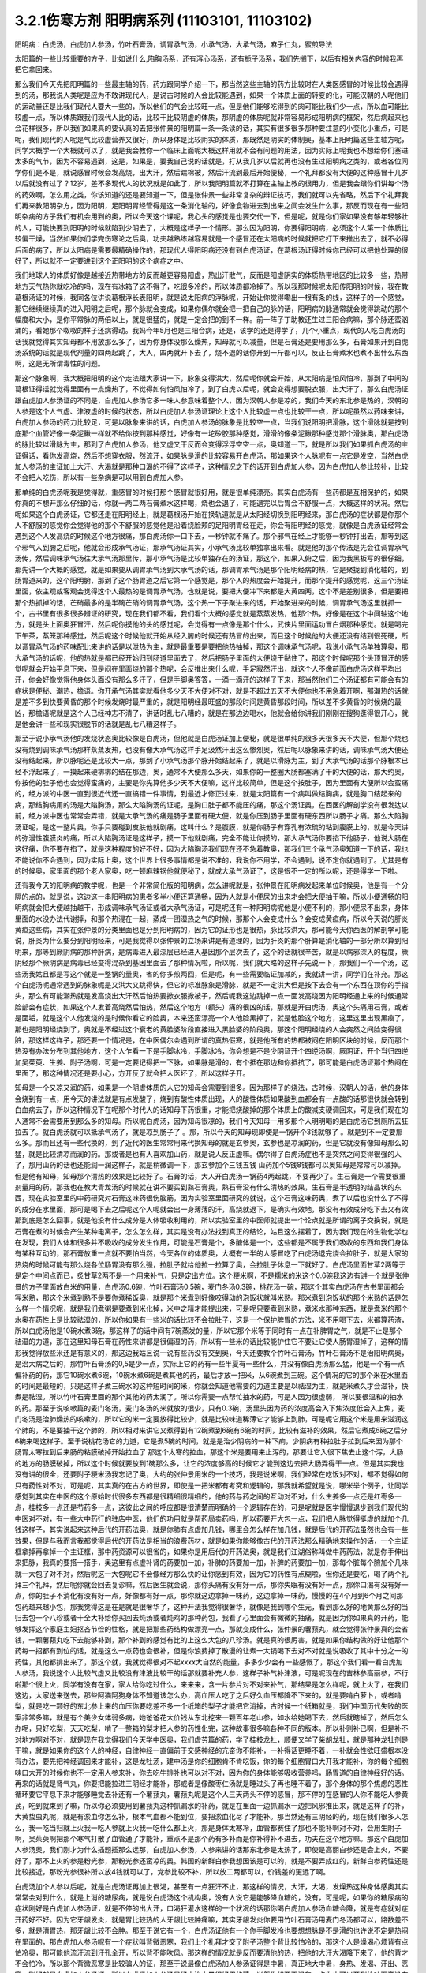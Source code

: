 3.2.1伤寒方剂 阳明病系列  (11103101, 11103102)
=================================================

阳明病：白虎汤，白虎加人参汤，竹叶石膏汤，调胃承气汤，小承气汤，大承气汤，麻子仁丸，蜜煎导法

太阳篇的一些比较重要的方子，比如说什么,陷胸汤系，还有泻心汤系，还有栀子汤系，我们先搁下，以后有相关内容的时候我再把它拿回来。

那么我们今天先把阳明篇的一些最主轴的药，药方跟同学介绍一下，那当然这些主轴的药方比较时在人类医感冒的时候比较会遇得到的汤，那我说人类呢是应为不敢讲现代人，是说古时候的人会比较能遇到，如果一个体质上面的转变的化，可能汉朝的人呢他们的运动量还是比我们现代人要大一些的，所以他们的气会比较旺一点，但是他们能够吃得到的肉可能比我们少一点，所以血可能比较虚一点，所以体质跟我们现代人比的话，比较干比较阴虚的体质，那阴虚的体质呢就非常容易形成阳明病的框架，然后病起来也会花样很多，所以我们如果真的要认真的去把张仲景的阳明篇一条一条读的话，其实有很多很多那种要注意的小变化小重点，可是呢，我们现代的人呢是气比较虚营养又很好，所以身体是比较阴实的体质，那既然是阴实的体制奥，基本上阳明篇这些主轴方呢，同学大概学一个大概就可以了，就是我会教你一个临床上面呢大概这样用就不会有问题的用法，因为实际上呢我也不想给你们塞进太多的气节，因为不容易遇到，这是，如果是，要我自己说的话就是，打从我几岁以后就再也没有生过阳明病之类的，或者各位同学你们是不是，就说感冒时候会发高烧，出大汗，然后踹棉被，然后汗流到最后开始便秘，一个礼拜都没有大便的这种感冒十几岁以后就没有过了？12岁，差不多现代人的状况就是如此了，所以我阳明篇就不打算在主轴上教的很用力，但是我会跟你们讲每个汤的药效啊，怎么用之类，你该知道的还是要知道一下，但是张仲景一些非常复杂的辩证技巧，我们就可以先省略，然后下个礼拜我们再来教阳明杂方，因为阳明，足阳明胃经管得是这一条消化轴的，好像食物进去到出来之间会发生什么事，那反而现在有一些阳明杂病的方子我们有机会用到的奥，所以今天这个课呢，我心头的感觉是也要交代一下，但是呢，就是你们家如果没有够年轻够壮的人，可能快要到阳明的时候就陷到少阴去了，大概是这样子一个情形。那么因为阳明，你要得阳明病，必须这个人第一个体质比较偏干燥，当然如果你们学完伤寒论之后奥，功夫越熟练越容易就是一个感冒还在太阳病的时候就把它打下来推出去了，就不必得后面的病了，所以太阳病是需要最精确操作的，那现代人得阳明病还没有到白虎汤证，在葛根汤证得时候你已经可以把他处理的很好了，所以就不一定要进到这个正阳明的这个病症之中。

我们地球人的体质好像是越接近热带地方的反而越更容易阳虚，热出汗散气，反而是阳虚阴实的体质热带地区的比较多一些，热带地方天气热你就吃冷的吗，现在有冰箱了这不得了，吃很多冷的，所以体质都冷掉了。所以我那时候呢太阳传阳明的时候，我在教葛根汤证的时候，我同各位讲说葛根浮长表阳明，就是说太阳病的浮脉呢，开始让你觉得嘞出一根有条的线，这样子的一个感觉，那它继续继续真的进入阳明之后呢，那个脉就会变成，如果你偶尔就会把一把自己的脉的话，阳明病的脉通常就会觉得跳动的那个幅度和大小，是你平常脉的两倍以上，就是很猛的，就是一定会把的到不一样。前一阵子丁助教还生过三阳合病嘛，那个脉还蛮汹涌的，看她那个呶呶的样子还病得动。我妈今年5月也是三阳合病，还是，该学的还是得学了，几个小重点，现代的人吃白虎汤的话我就觉得其实知母都不用放那么多了，因为你身体没那么燥热，知母就可以减量，但是石膏还是要用那么多，石膏如果开到白虎汤系统的话就是现代剂量的四两起跳了，大人，四两就开下去了，烧不退的话你开到一斤都可以，反正石膏煮水也煮不出什么东西啊，这是无所谓毒性的问题。

那这个脉象啊，我大概把阳明的这个走法跟大家讲一下，脉象变得洪大，然后呢你就会开始，从太阳病是怕风怕冷，那到了中间的葛根证得话就觉得里面有一点燥热了，不觉得如何怕风怕冷了，到了白虎以后呢，就会变得想要脱衣服，出大汗了，那么白虎汤证跟白虎加人参汤证的不同是，白虎加人参汤它多一味人参意味着整个人，因为汉朝人参是凉的，我们今天的东北参是热的，汉朝的人参是这个人气虚、津液虚的时候的状态，所以白虎加人参汤证理论上这个人比较虚一点也比较干一点，所以呢虽然以药味来讲，白虎加人参汤的药力比较足，可是以脉象来讲的话，白虎加人参汤的脉象是比较空一点，当我们说阳明把滑脉，这个滑脉就是按到底那个血管好像一条泥鳅一样就不给你按到那种感觉，好像有一坨矽胶那种感觉，滑滑的像条泥鳅那种感觉那个滑脉奥，那白虎汤的脉比较以滑脉为主，那到了白虎加人参汤，他又虚又干反而会变得浮浮空空一点，奥知道一下，就是所以我们如果抓白虎汤的主证得话，看你发高烧，然后不想穿衣服，然流汗，如果脉是滑的比较容易开白虎汤，那如果这个人脉呢有一点它是发空，当然白虎加人参汤的主证加上大汗、大渴就是那种口渴的不得了这样子，这种情况之下的话开到白虎加人参，因为白虎加人参比较补，比较不会把人吃伤，所以有一些杂病是可以用到白虎加人参。

那单纯的白虎汤呢我是觉得就，重感冒的时候打那个感冒就很好用，就是很单纯漂亮。其实白虎汤有一些药都是互相保护的，如果你真的不想开那么仔细的话，你就一两二两石膏煮水这样喝，烧也会退了，可能退完以后胃会不舒服一点，大概这样的状况。然后呢如果这个白虎汤证，它都还走在阳明经上，就是葛根汤开始在换轨道就是从太阳经切换到阳明经来，那白虎汤的症状都是你那个人不舒服的感觉你会觉得他的那个不舒服的感觉他是沿着绕脸颊的足阳明胃经在走，你会有阳明经的感觉，就像是白虎汤证经常会遇到这个人发高烧的时候这个地方很痛，那白虎汤你一口下去，一秒钟就不痛了。那个邪气在经上才能够一秒钟打出去，那等到这个邪气入到腑之后呢，他就会形成承气汤证，那承气汤证其实，小承气汤比较单独拿出来看。就是他的那个传法是先会往调胃承气汤传，然后调味承气汤往大承气汤那里传，那小承气汤是比较单独存在的汤证，那这个，如果入俯之后，因为我黑板写的很仔细，那先讲一个大概的感觉，就是如果要从调胃承气汤到大承气汤的话，那调胃承气汤是那个阳明经病的热，它是聚拢到消化轴的，到肠胃道来的，这个阳明腑，那到了这个肠胃道之后它第一个感觉是，那个人的热度会开始提升，而那个提升的感觉呢，这三个汤证里面，依主观或客观会觉得这个人最热的是调胃承气汤，也就是说，要把大便冲下来都是大黄四两，这个不是差别很多，但是要把那个热抓掉的话，芒硝最多的是半碗芒硝的调胃承气汤，这个热一下子聚进来的话，开始聚进来的时候，调胃承气汤这里就抓一个，古书里有很多很多辨证的研究，现在我们都不看，我们看个大概的感觉就是蒸蒸发热，他那个热，好像是在这个中间轴这个地方，就是头上面奥狂冒汗，然后呢你摸他的头的感觉呢，会觉得有一点像是那个什么，武侠片里面运功冒白烟那种感觉。就是喝完下午茶，蒸笼那种感觉，然后呢这个时候他就开始从经入腑的时候还有热冒的出来，而且这个时候他的大便还没有结到很死硬，所以调胃承气汤的药味配比来讲的话是以泄热为主，就是最重要是要把他热抽掉，那这个调味承气汤呢，我说小承气汤单独算奥，那大承气汤的话呢，他的热就是都已经开始归到肠道里面去了，然后把肠子里面的大便烧干黏住了，那这个时候呢那个头顶冒汗的感觉呢就会开始平息下来，但是闷在里面烧的那个热呢，会反推出来什么呢，手足寂然汗出，就这个人不像前面白虎汤这样平均出汗，你会好像觉得他身体头面没有那么多汗了，但是手脚奥答答，一滴一滴汗的这样子下来，那当然他们三个汤证都有可能会有的症状是便秘、潮热，檐语。你开承气汤其实就看他多少天不大便对不对，就是不超过五天不大便你也不用急着开啊，那潮热的话就是差不多到快要黄昏的那个时候发烧时最严重的，就是阳明经最旺盛的那段时间是黄昏那段时间，所以差不多黄昏的时候烧的最凶，那檐语呢就是这个人已经神志不清了，讲话时乱七八糟的，就是在那边边喝水，他就会给你讲我们刚刚在搜狗逛得很开心，就是他会讲一些和现实很脱节的话就是乱七八糟这样子。

那至于说小承气汤他的发烧状态奥比较像是白虎汤，但他就是白虎汤证加上便秘，就是很单纯的很多天很多天不大便，但那个烧也没有烧到调味承气汤那样蒸蒸发热，也没有像大承气汤这样手足汲然汗出这么惨烈奥，然后呢以脉象来讲的话，调味承气汤大便还没有结起来，所以脉呢还是比较大一点，那到了小承气汤那个脉开始结起来了，就是以滑脉为主，到了大承气汤的话那个脉根本已经不浮起来了，一摸起来硬梆梆的结在那边，奥，通常不大便那么多天，如果你的一整圈大肠都塞满了干的大便的话，那大约奥，你按他的肚子他也会觉得蛮痛的，主要是你先算他多少天不大便嘛，这样比较简单，但是这个按肚子，因为里面有大便所以会蛮痛的，经方派的中医一直到很近代还一直搞错一件事情，到最近才修正过来，就是太阳篇有一个病叫做结胸病，就是胸口结起来的病，那结胸病用的汤是大陷胸汤，那么大陷胸汤的证呢，是胸口肚子都不能压的痛，那这个汤证奥，在西医的解剖学没有很发达以前，经方派中医也常常会弄错，就是大承气汤的痛是肠子里面有硬大便，就是你压到肠子里面有硬东西所以肠子才痛。那么大陷胸汤证呢，是这一整片奥，你手只要碰到皮肤他就剧痛，这叫什么？是腹膜，就是你肠子有穿孔有浓硫的粘到腹膜上的，就是今天讲的弥漫性腹膜炎的痛，所以大陷胸汤证是这样子，摸一下他就剧痛，完全不能让你摸的，那大承气汤你要掐下他肠子，他说大肠在这好痛，你不要在掐了，就是这种程度的好不好，因为大陷胸汤我们现在还不急着教奥，那我们三个承气汤奥知道一下的话，我也不能说你不会遇到，因为实际上奥，这个世界上很多事情都是说不准的，我说你不用学，不会遇到，说不定你就遇到了。尤其是有的时候奥，家里面的那个老人家奥，吃一顿麻辣锅他就便秘了，就成大承气汤证了，这是很不一定的所以呢，还是得学一下啦。

还有我今天的阳明病的教学呢，也是一个非常简化版的阳明病，怎么讲呢就是，张仲景在阳明病发起来单位时候奥，他是有一个分隔的点的，就是说，这边这一串阳明病的患者多半小便还算通畅，因为人就是小便尿的出来才会把大便抽干嘛，所以小便通畅的阳明病就会把大便越抽越干，形成调味承气汤证或者大承气汤证，可是呢还有一种阳明病呢他是小便不利的，那小便尿不出来，身体里面的水没办法代谢掉，和那个热混在一起，蒸成一团湿热之气的时候，那那个人会变成什么？会变成黄疸病，所以今天说的肝炎黄疸这些病，其实在张仲景的分类里面也是分到阳明病的，因为它的证形也是很热，脉比较洪大，那可能今天你西医的解剖学可能说，肝炎为什么要分到阳明经来，可是我觉得以张仲景的立场来讲是有道理的，因为肝炎的那个肝算是消化轴的一部分所以算到阳明来，那等到厥阴病的那种肝病，是病毒进入最深层已经进入基因那个层次去了，这个的话就很辛苦，就是以病邪深入的程度，厥阴经那个厥阴病是病毒已经变得混杂到基因里面去了那种情况啦，所以呢，我们就大略的这样子先说一下，那我们一个一个汤，这些汤我姑且都是写这个就是一整锅的量奥，省的你多煎两回，但是呢，有一些需要临证加减的，我就讲一讲，同学们在补充。那这个白虎汤呢通常遇到的脉象呢是又洪大又跳得快，但它的标准脉象是滑脉，就是不一定洪大但是按下去会有一个东西在顶你的手指头，那么有可能潮热就是发高烧出大汗然后怕热要掀衣服掀被子，然后呢我这边跳掉一点一面发高烧因为阳明经通上来的时候通常脸部会有症状，如果这个人发着高烧然后怕热，然后这个地方（额头）痛的很凶的话，那就是开白虎汤，奥这个头痛用石膏，或者是面垢，就是这个人他发烧的是时候你看它的脸奥，本来还蛮漂亮一个人他脸黑掉了，就是他脸这个地方，这里这里出现黑痕了，那也是阳明经烧到了，奥就是不经过这个衰老的黄脸婆阶段直接进入黑脸婆的阶段奥，那这个阳明经烧的人会突然之间脸变得很脏，那这样这样子，那还要一个情况是，在中医偶尔会遇到所谓的真热假寒，就是他所有的热都被闷在阳明区块的时候，反而那个热没有办法分布到其他地方，这个人乍看一下是手脚冰冷，手脚冰冷，你会想是不是少阴证开个四逆汤啊，厥阴证，开个当归四逆加吴茱萸、生姜、附子汤啊，可是一定要记得把一下脉，如果脉是滑的，有个抵在那边和你抵抗了，那可能是白虎汤证那个热闷在里面了，那这种情况还是要小心，方开反了就会把人医坏了，所以这样子开。

知母是一个又凉又润的药，如果是一个阴虚体质的人它的知母会需要到很多。因为那样子的烧法，古时候，汉朝人的话，他的身体会烧到有一点，用今天的讲法就是有点发酸了，烧到有酸性体质出现，人的酸性体质如果酸到血都会有一点酸的话那很快就会转到白血病去了，所以这种情况下在呢那个时代人的话知母下药很重，才能把烧酸掉的那个体质上的酸减支硬调回来，可是我们现在的人通常不会需要用到那么多的知母。所以呢白虎汤，因为知母很凉的，我们今天知母一用多那个人明明喝的是白虎汤它到厕所去狂拉去了。就白虎汤就可以抵承气汤了，就是凉到肠子了 。那，所以今天的知母现即使是一锅开个3钱就够了 。就是到不一定要那么多。那而且还有一些代换的，到了近代的医生常常用来代换知母的就是玄参奥，玄参也是凉润的药，但是它就没有像知母那么的猛，就是比较清凉而润的药。那或者是也有人喜欢加山药，就是说人反正虚嘛。偶尔得了白虎汤症也不是突然之间变得很强的人了，那用山药的话也还能润一润这样子，就是稍微调一下，那玄参加个三钱五钱 山药加个5钱8钱都可以奥知母是常常可以减掉。但是他有知母，知母那个清热的效果是比较好了。石膏的话，大人开白虎汤一锅药4两起跳，不要再少了。生石膏是一个需要很重剂量用的药，那我也在教大青龙汤的时候就在讲不要买到熟石膏奥，熟石膏没有什么清热的效果，生石膏是半透明的结晶状的东西，现在实验室里的中药研究对石膏这味药很伤脑筋，因为实验室里面研究的就说，这个石膏这味药奥，煮了以后也没什么了不得的成分在水里面，那可是喝下去之后呢这个人呢就会出一身薄薄的汗，高烧就退下，是确实有效地，那没有有效成分吃下去又有效那到底是怎么回事，就是他没有什么成分是人体吸收利用的，所以实验室里的中医师就提出一个论点就是所谓的离子交换说，就是石膏在煮的时候会产生某种电离子，怎么怎么样，其实是没有办法找到真正的结论，姑且这么摆着了，因为我们现在的生物化学也在发现，我们人体和很多并不吸收的成分发生作用，可能是石膏是个，多醣体是一个，这些都是不属于我们吸收的东西和我们身体有某种互动的，那石膏放重一点就不要怕当然，今天各位的体质奥，大概有一半的人感冒吃了白虎汤退完烧会拉肚子，就是大家的热烧的时候可能有那么烧各位肠胃没有那么强，拉肚子就给他拉一拉算了奥，会拉肚子休息一下就好了。白虎汤里面甘草2两等于是定个中间点而已，炙甘草2两不是一个用来补气，只是定出方位。这个粳米啊，不是糯米的米这个0.6碗我这边有讲一个就是张仲景的方子里面放白米的用量，白虎汤0.6碗，竹叶石膏汤0.5碗，麦门冬汤0.3碗，桃花汤一碗，那这个其实白虎汤在古书里面都会写米熟，那这个米煮到熟不是要你煮稀饭奥，就是那个米煮到好像咬得动的泡饭状就叫米熟。那米煮到泡饭状的那个米熟的话是怎么样一个情况呢，就是我们煮粥是要煮到米化掉，米中之精才能提出来，可是呢只要煮到米熟，煮米水那种东西，就是煮米的那个水奥在药性上是比较祛湿的，所以你如果有一些米的话比较不会拉肚子，这是一个保护脾胃的方法，米不用喝下去，米都算药渣，所以白虎汤他是10碗水煮3碗，那这样子的话中间有7碗蒸发的量，所以它那个米等于同时有一点在补脾胃之气，就是不止是那个祛湿的力道，那在这里知母石膏在药性来讲都是很偏湿的药，所以有一些米的话比较能护住它不要让它使人肠胃湿掉了，这样的情形我觉得放些米还是有意义的，那这边我姑且说一说有些药没有交到奥，今天还要教个竹叶石膏汤，竹叶石膏汤不是治阳明病奥，是治大病之后的，那竹叶石膏汤的0,5是少一点，实际上它的药有一些半夏有一些什么，并没有像白虎汤那么猛，他是一个有一点偏补药的药，那它10碗水煮6碗，10碗水煮6碗是煮其他的药，最后才放一把米，从6碗煮到三碗。这个情况的它的那个米在水里面的时间是最短的，只是这样子煮三碗水的这种短时间的米，你就会知道他需要的力道主要是以祛湿为主，就是米煮久才会滋补，快煮是祛湿。所以竹叶石膏里面的那个其他的药太润了。所以你需要一点帮忙抽水的药，可是人因为很虚弱， 所以要很温和的抽水的药。那至于说咳嗽篇的麦门冬汤，麦门冬汤的米就放的很少，只有0.3碗，汤里头因为药的浓度高会入下焦浓度低会入上焦，麦门冬汤是治肺燥热的咳嗽的，所以它的米一定要放得比较少，就是比较味道稀薄它才能够上到肺，可是呢它用这个米是用来滋润这个肺的，不是要抽干这个肺的，所以相对来讲它又煮得到有12碗煮到6碗有6碗的时间，比较有滋补的效果，然后它煮成6碗之后分6碗来喝这样子。至于说桃花汤它的力道，它是煮5碗的时间，就是是治少阴病的一种下痢，少阴病有种拉肚子拉到后来因为那个肠胃太寒拉到后来肠的粘膜破掉开始拉血了 那这个太寒的拉血，那这个米是要用来止泻的，那要让它入很下焦去止这个泻，大肠的地方的肠膜破掉，所以这个时候就要放到1碗那么多，让它的浓度够高的时候它才能到这边去把大肠弄得干一点。但是其实我也没有讲的很全，还要附子粳米汤我忘记了奥，大约的张仲景用米的一个技巧，我是说米啊，我们经常在吃饭对不对，都不觉得如何只有药性对不对，可是呢，其实真的在古方的世界，即使是一把米都有考究和逻辑的，那我就希望就是说，哪米举个例子，让同学感觉到其实在中医的这个原始时代很多东西都是很精细很精细的，他的药与药之间的互动对不对，什么生姜多一点还是红枣多一点，桂枝多一点还是芍药多一点，这彼此之间的呼应都是很清楚而明确的一个逻辑存在的，可是呢就是医学慢慢退步到我们现代的中医对不对，有一些大中药行的驻店中医，他们的功用就是帮药局卖药吗，所以药要开大包一点，我们把人脉觉得挺虚的就加个几钱这样子，其实说起来这种后代的开药法奥，就是你肺有点虚加几钱，哪里会怎么样在加几钱，就是后代的开药法虽然也会有一些效果，但是与我而言我都觉得后代的开药法是相当的浪费药材，就是如果你能够像古代的开药法那么精确地来操作的话，一个主证框拿掉再拿掉一个主证框，那中药资源可以很省的，如果你是用后代的开药法奥，就是我们江湖俗称叫做牛药药法，就是你手伸出来把脉，我真的要搭一搭手，奥这里有点虚补肾的药要加一加，补肺的药要加一加，补脾的药要加一加，那每个脏每个腑加个几味就一大包了对不对，然后呢这一大包呢它不会像经方那么快的让你感到有效，因为它的药性有点糊啦，但你还是要吃，喝了两个礼拜三个礼拜，然后呢你就会回去复诊嘛，然后医生就会说，那你头痛有没有好一点，那你失眠有没有好一点，那你口渴有没有好一点，你的肚子不消化有没有好一点，好像都有好一点，那你就这边拿掉一味药，这边拿掉一味药，慢慢的在4个月到6个月之间那包药越来越小包，那我觉得这是在是就是很奢华了，这种开法我觉得很奢华，就像是我到哪个生元，看到那么好的地黄那么好的当归去包一个八珍或者十全大补给你买回去炖汤或者炖鸡的那种药包，我看了心里面会有微微的抽痛，就是因为你如果真的开药，能够发挥这个家庭主妇抠吝节俭的性格，就是把那些药结构做漂亮一点，那就变成什么，张仲景的薯蓣丸，就会觉得张仲景真的会省钱，一颗薯蓣丸吃下去能够补到，那个补到的感觉有比的上这么大包的八珍汤。就是真的很厉害，就是如果你结构做的好让他那个药每一招都有到位的话，就是这么一点药也会很补，但是你浪费掉了散漫的让煮一大锅喝下去对不对就是说吸收了其中十分之一的药性，其他都排出来了，那这个就，我就觉得很对不起xxxx大自然的能量，多多少少会有一些感慨了，那这个我们看一看白虎加人参汤，我说这个人比较气虚又比较没有津液比较干的话那就要补充人参，这样子补气补津液，可是呢现在的吉林参高丽参，不行啦那个很上火，同学有没有在家，家人给你吃过什么，来来来，含一片参片对不对来补气，那结果是怎么样呢，就上火了，在我们这边，大家送来送去，那些阿猫阿狗身体不知道该怎么办，高血压人吃了之后好久血压都降不下来的，就是要啃白萝卜，或者啃梨，就是吃一颗好的东北参上来的血压你要吃差不多一个纸箱的梨子才能把它消掉，古时候一个纸箱就是，我们中国历代失败的医案非常多嘛，就是有个美少女体弱多病，她爸爸花大价钱从东北挖来一颗百年老山参，如水给她喝下去，然后就瞎掉了，然后怎么办呢，只好吃梨，天天吃梨，啃了一整箱的梨才把人参的药性化完，这种故事很多嘛各种不同的版本。所以补则补已啊，但是补不对地方啊对不对，就是现在我觉得我们今天学中医奥，我们虚劳篇的药，学了桂枝龙牡，顺便又学了柴胡龙牡，就是那种龙牡剂是干嘛，就是如果你的这个人的神经，自律神经一直偏前于交感神经的亢奋你不能补，一补得话更睡不着，一补就会性欲旺盛根本没有办法，要先把神经调回来才能补，这是龙牡汤，建中汤是你的细胞肯不肯吃饭，你的每个细胞胃口大开我才能补，你的每个细胞味口大开的时候你也不一定用人参来补，你去吃牛排补也可以对不对，因为你的身体能够吸收营养吗，肠胃道的自律神经好的话。再来的话就是肾气丸，你要把能拉进三阴经才能补，那或者是像酸枣仁汤就是睡过头了再也睡不着了，那个身体的那个焦虑的恶性循环要它平息下来才能够睡觉去补还有一个薯蓣丸，薯蓣丸呢是这个人三天两头不停的感冒，那不停的在感冒的人你不能吃人参黄芪，吃到就束到了嘛，所以你必须要用到薯蓣丸这种抓漏水的补药，就是在里面一边抓漏水一边把风邪推出来，就是这样子的补，大黄蛰虫丸呢，就是有淤血你怎么补，根本气血都不能到位，要把淤血化尽了才能补。那当然还有三阴经的药，现在我们很多人怎么，我一吃当归就上火我一吃人参就上火我一吃什么都上火，那是身体太寒冷，血管都赛住了那也不能补啊对不对，会用生附子啊，吴茱萸啊把那个寒气打散了血管通了才能补，重点不是那个药有多补而是你补得补不进去，功夫在这个地方嘛。那这个白虎加人参汤奥，我们刚才为什么插题插那么远那，白虎加人参汤，人参来讲的话那东北参是太热了，即使是高丽白参还是会上火，不要好了，那不上火的参是粉光参，那粉光参还蛮凉的奥。韩国的新鲜白参我想因该是可以的，就是不要弄成红的，新鲜白参药性还是比较接近，那粉光参很补所以放4钱就可以了，党参比较不补，所以放二两都可以，价钱差的更远了啊。

白虎汤加个人参以后呢，就是白虎汤证再加上很渴，甚至有一点狂汗不止，那这样的情况，大汗，大渴，发燥热这种身体感奥其实常常会对到什么，就是上消的糖尿病，就是说白虎汤这个机构奥，没有人说它是能够降血糖的，没有，可是呢，如果你的糖尿病的症状刚好是白虎加人参汤证，就是不停的出大汗，口渴狂灌水这样的一个状况的话那你喝白虎加人参汤血糖会降，就是有症就对症开药好不好。因为它牙龈发炎，就是胃比较热的人牙龈比较肿痛嘛，其实牙龈发炎你要用竹叶石膏汤用麦门冬汤都可以，路数差不多，就是清胃热，那牙龈比较不会肿。那至于说它有一个，白虎汤证他有一个你手脚发冷也要想想脉是不是滑的也许说不定是热闷在里面的，那白虎加人参汤呢有一个症状叫背微恶寒，我们上个礼拜才交了附子汤整个背比较怕冷的，那这个人是燥渴心烦背有点怕冷奥，那可能他流汗流到汗孔全开，所以背不能吹风。那这样的情况就是反而要清他的热，把他的大汗大渴降下来了，他的背才不会怕冷，所以那个背微恶寒是比较骗人的证，那至于说最像白虎汤加人参汤证得是中暑，真正地大中暑，身热、发渴、汗出、恶寒。刚好就是白虎加人参汤证，所以白虎汤加人参汤是经方治中暑很好用的药，当然你想要更温和一点你也可以开到竹叶石膏没有问题，用了这个石膏剂奥，通常那个热就是微微地出一点汗就从阳明经上逼出来，然后体温就平息下来了，那如果他已经入了腑呢，那大陆的这个郝万山教授就说要用芒硝，芒硝是一种盐类的，他进入了你的肠子会在肠子里面呢，把肠里面的水抽干，抽出来让大便比较滑，他说这样不不也就是发肠子里面的汗嘛对不对，就是入了腑就从肠子内侧发汗，就不从体表这个阳明经把汗发出来了奥。所以这里是竹叶石膏汤，那这个地方顺便教一下，竹叶石膏汤呢他不是放在阳明篇，他是放在太后篇就是病好的时候叫做病差，那就是有的人那他感冒是好了但是整个人虚的要命，那这个时候你还是要帮他调理调理，那这也是汉朝人会有的差后症状，阴虚体质的人会，我们今天的人奥，感冒后的调理往往是真武汤或者小建中汤比较顺手，就是暖一点的药比较顺手，那但是汉朝人得体质会有这样的状况奥，就是大病后虚累少气，就是软绵绵的，做点什么事情都没有力气，然后呢气逆欲吐，就是他又渴一呼吸就觉得要发喘发渴那种感觉。那这样的情况，竹叶石膏汤呢在敦煌挖出来的辅行诀里面叫做大白虎汤，这个汤呢他的结构上来讲，滋阴，补气又清热，向竹子是从头凉到尾的，那你竹子竹叶放了以后，竹子竹叶上半段有竹叶对不对，清你的上焦气分的热奥，米呢我们讲过，胸口有痰的话你用麦门冬去润肺的同时用半夏把多余的痰抽调，这是个互相帮忙的。我们还有一些方没有讲到，将来有一些加减是一个人在咳嗽的时候，不是咳嗽了，张仲景方里面有那个瓜蒌根跟半夏之间的加减变化，就是因为半夏我们说过是哪里有不要的水就把它抽调，丢到膀胱去对不对，但是有的时候那个痰那，你用了半夏以后那个痰会变更黏，那就更不能清干净，那个时候就要用润痰的瓜篓根让那个痰软化点才能够清，就是有这样的状态，我这边不用打了，半夏反走麦门冬就好了，那炙甘草2两，好吧2两就2两，我的话会加多一点用来补气，这个竹叶石膏汤呢，他就是如果我们现在只说这个人生了重病之后软绵绵然后全身燥热口渴然后常常要咳或者是犯恶心，那你用竹叶石膏汤不错。那但是呢我想今天说不定竹叶石膏汤奥，比较有机会用的是 调节这个人有癌病它那个化疗的症状。就是化疗的时候比如说那个乳癌的化学疗法他的那个症状会特别的像竹叶石膏汤证，就是用了那个化疗的药之后整个人就是一直在发虚热，那这种时候呢我想你的人参就是用好一点的粉光参，就不要用党参了。这样子，我们有一些中药奥，因为我觉得，我自己觉得我也不一定要求人一定要相信中医，因为啊中医要很靠医术了，不是你说中医好就中医好，医术不够好在你手上也玩不动，所以有的时候自己医术不好，不小心擦枪走火还是要西医院收摊的了，所以我到没有什么说你一定要看中医还是看西医，我没有强烈的这种想法，到西医院要挂号要排队对不对，然后，就说整个比较麻烦，在家门口抓一包药就好了就解决了嘛就省一点事嘛对不对，而且自己学中医的好处是，你如果会中医奥，我其实一直不认为你学中医身体会一直变好，我不敢这样想。我有时候觉得人这一辈子身体不好是命中注定的，我其实常常有这种迷信。因为有人曾经加强过我这种迷信，从前有一位老助教奥，给我们班上同学算了八字，老师奥，你看你的同级学生奥，那个紫微斗数一算都命中偏硬，我也不知道哪两个字，这就代表着你的体质都是有偏差的，所以呢才会一辈子都需要吃药，那我又觉得其实，药嘛如果你这辈子就是生的时辰不好，注定要生病的话你就必须要苦中作乐，就是同样是生病，如果你自己学中医，你就会想今天吃什么药，明天吃什么药，就比较好玩一点，就整件事情比较有趣，可以练到到心里，但是你又不会的话就任医院宰割，整个过程都是受害者，就比较不好玩，中医是为了人生的乐趣而学的，不是为了健康奥，健康的人不用中医也不用西医那就很健康，这种觉悟还是要有，不要我学了中医以后三年之后就是健康人了，那不一定，有些人命不好没办法，我只是觉得在生病之中增加生活乐趣是一见可爱的事情这样子。

那这个西医呢，我只是觉得说奥他会比较舒服西医最常需要中药辅助有几个东西，如果你是动过手术，有的时候，手术之后那个麻醉药退得没有很干净的话人会有一些不太好的后遗症，那手术后呢病人睁开眼你就给他喝半碗葛根汤，可以让麻醉药退得很干净、这样子的话那个后遗症会少。还有就是动手术奥，那个抗凝血剂什么打得不好，会有一个症状是败血攻心，就是那个血塞到那个肺膜肺泡里面，然后那个人就闷死在那里了，有没有人知道专有名词怎么讲？就是我的远方亲戚已经死了2个了，都是手术后被窒息在病房里，就是什么抗凝血剂打得不好，然后淤血淤在肺里头人闷死掉。像这种情况，西医不是太会医，而中医里面二味参苏饮，就是人参跟苏木两味药煮一煮，马上喝下去，那个败血就散掉。这样子的话，你这个比较容易救回来，这个东西西医院不太会搞。再来就是比如说你去大医院做检查，打显影剂，那个显影剂或者老人家做支架手术会打显影剂才能知道支到哪里，架到哪里嘛，有的时候他们就会说老人家做支架做到一半不能再打了，因为再打显影剂会肾衰竭了，那如果你是去做检查的话，你在被推进检查的前一刻护士长拿出一张纸给你，就像金斧头银斧头，湖中仙女一样奥，不管你是烂斧头还是银斧头，他会给你一张纸说，你呢是要用便宜但是很毒的显影剂，还是要用昂贵，自费但是不毒的显影剂，就是如果你要用便宜的显影剂你可能会肾衰竭，就在你推进去的当下让你签字对不对，当然有些人就觉得好了我就签，蛮贵的自费的嘛，那个瞬间他让你做决定。挺好玩奥，就是在推进去扫描之前，如果是老人家动这种手术打了显影剂，要防肾衰竭其实不是很难，就是切几片生姜煮一把半夏，那喝这个生姜半夏茶就可以把显影剂的那个副作用降到最低，就可以扫得很干净。还有的人是动了手术之后百病丛生 ，那说不定是淤血奥，那就大黄蛰虫丸吃三个月做调理。那些动完手术之后的百病就不会太有啊，那还这个，常有的，应该还有，对，还有割了胆的，胆结石，顺手就整个胆都拿掉了，然后就不能吃到一点油的动不动就拉肚子，那什么宋本的四逆散，柴胡芍药枳实甘草汤，或者是唐朝的温胆汤，这样子都吃一吃，那睡眠品质也变好，什么也变好。这样子，就是说，去西医院就去，那回来的时候这些情况你会收到蛮好的那也不错啦，你们还有想到什么没有啊，西医没有解得那我们中医就想想办法嘛，上次那个我说那个润河汤，你有没有去看下，因为润河汤基本的结构奥，或者是唐朝的那个独活寄生汤之类的，有的时候在加一两味药对僵直性脊椎炎的效果就蛮不错的啦，然后呢，向头痛吴茱萸汤中医就医好了嘛，西医不太会医，那痛风，也是中医医的比较好，有一些事中医真的比较会医的，那搞起来就会很简单嘛，自己搞就好了，就是我觉得这个市场搞清楚大家擅长什么就好了，就是有一个理发师比较会剪mm头的，你就不要让他给你剪个很男子气概的头嘛对不对，就是知道他比较会什么，我就常常说问题不是西医不好或者中医不好，我觉得都是消费者不好，就是跑到理发店说我要买萝卜，那神经病嘛，本来他不会医这个你硬要让他医，他让你吃一堆药，让你心灵上有点安慰，就是不要这样子，搞清楚哪一家卖什么就去买就好了。

因为阳明热会牙龈比较不好嘛，所以我觉得现在你们要保养牙龈的话能够润阳明的药你少少吃一点，比如说吃一点竹叶石膏汤，或者是吃一点麦门冬汤。因为现在很多人到了4.50岁说什么牙龈在退化，那你如果牙龈能够滋阳明经的阴的话其实牙龈会退化得比较慢。所以你看着办，那如果你的那个牙龈已经弄到牙床牙根漏得很严重了，那个特效药是柳树的树枝。森林公园好多课柳树奥，闲在那边闲着也是闲着吗，你去那边散步抓个几撮下来，因为柳树枝很找灰尘奥，要洗干净奥，就是洗干净以后剁碎就煮浓汁，就拿来漱口一杯柳树枝煮的浓汁放到旁边、漱到你觉得实在很烦吐掉就好了，也不用吞，或者是麦门冬煮水漱口也可以，这个是很养牙龈的。所以你们有牙龈退化就这样用就可以。麦门冬煮到麦门冬汤的时候奥，张仲景治咳嗽麦门冬奥他是七碗麦门冬下去煮，很多奥，煮出来找不到汤，麦门冬满满的，麦门冬还蛮贵的。治牙龈，麦门冬啊，柳树枝啊，古方很有效的药。有些时候有效药一两味还真的挺好用的，好，所以呢我们白虎系就这样子，麦门冬汤以后教咳嗽的时候在专门来教，那这里呢承气汤，药味上面同学你看大黄是都有的，通常张仲景说酒洗大黄，就是大黄如果不用酒洗太冷，太痢,用酒洗过，用酒冲一冲会比较走的快，但是没有那么寒，不过呢，反正煮大黄要让它当泻药的这种药，同学都要记得，大黄都是比较后下啦，

调胃承气汤，小承气汤，大承气汤  主症：便秘，潮热，谵语
调胃承气汤---大黄1.2两（后下）炙甘草6钱芒硝半碗.3碗煮一碗，顿服。1脉洪滑2蒸蒸发热
小承气汤---大黄1.2两（后下）厚朴6钱枳实8钱。4碗煮1.2碗，分二服。1脉滑2以便秘为主症.
大承气汤—大黄1.2两（后下）芒硝0.3碗厚朴24钱枳实8钱.10碗煮2碗，二服。1脉沉实。2少阴病，下青水：手足截然汗出

大黄都是比较后下，就是不要煮超过半个钟头，就是下去之后它滚的时间大概只有个20分钟泻的力量是最强的。那大黄泻的力量我上次也和同学讲就是人人不同，因人而异，所以我没有办法给同学一个标准的版本，你们要自己看着办，就是有些人，就好像我的话大概半钱到我就会拉的很凶了，我平常不吃辣的，那你如果平时是肠胃比较扎实的人，那你可能四钱，五钱，八钱都有可能，所以临床的时候稍微第一次，第二次试一下，因为我现在还没有教一些阳明杂病的方子，我下个礼拜可能会教一个麻黄附子细辛汤那个方子教了后，同学就会想回家试着看看，大概会吃多少量会怎么样，大黄下去之后 就是会冲你的肠胃道把大便冲下来。可是它本身没有很提供水，所以你如果肠胃道很干很干的话那就要需要一些芒硝对不对。芒硝在抽水道肠胃道里面的时候同时也在抽热，那调胃承气汤其实是最热的，那个时候热度是最高的。所以半碗芒硝，那芒硝都是汤煮好以后化下去就好。就是不必煮的。大承气汤是0.3碗的芒硝。就是最后才调进去。那么调胃承气汤就大黄，芒硝跟炙甘草，那加了炙甘草它的药性会再温和一点，所以这个汤你会看的出来它是它并没有真正的到很严重的便秘。只是它的那个热，就是从白虎汤症转过来从经病到腑病，那转过来的那个当下热度太高，如果你不把那个热泻干净的话它接下来会便秘，所以这样子的一个配比就是把那个大的热抽下去的一个结构，那小承气汤呢其实主症来讲它的发烧状况大概就白虎汤那个等级，就是普通普通的阳明病发烧，普通普通的便秘，可是放着放着终究还是拉不出来，那这个时候大黄冲刷下去也不是那么的热，所以芒硝也不必，那因为要打大便，所以甘草不要放，因为放了甘草打的力道不猛。但是呢要放一些些的厚朴跟枳实。那我们说枳实是把肠胃道里面的气垂直的冒下去的。那厚朴是把肠道横着推开的，就是一个直着压，一个横着开，这样子比较能够把大便打下来。但是因为不是那么的严重。所以呢，你看，小承气汤厚朴才放2两，那大承气汤就放到八两了，就是大承气汤那个干的大便已经把那个肠道已经粘死了，你必须用芒硝把它润一润然后就硬用厚朴把它这样拔开才行。枳实这里我就觉得超悬案的，三枚大颗的和五枚小颗的刚好一样重奥，这在搞什么东西啊，所以姑且就算他算什么个数就好了，反正总是要把大便捅下来嘛。猫三拳重拳和猫五拳小拳，可能是比较幻想的思考，大便结的很紧，小粒一点慢慢敲下来，大便没那么紧，大力猫下去就好了，其实不是啦，大颗的下坠的力量比较弱啊，大颗的是枳壳，小颗的是枳实，枳壳长大就空掉了，没有那么猛，小的下坠的比较猛，比如说你吃调理脾胃的药，枳壳的话，你可以不用很多的黄芪你还身体撑的住，如果用同样量的枳实的话，你会开始破气。水泄然后人会虚死，这样子一个情况。那这个热都进来了，大便已经塞死了。到了手脚既然汗出，潮热谵语这些症状都有了那你就可以考虑用大承气汤，不过呢张仲景的书里面在阳明篇有讲，当你不是很确定要用大承气还是小承气的时候，你可以先用小承气去探路，就是你先煮一锅小承气汤给它喝2碗。如果喝了小承气汤之后大便下来了那就算你赚到，就没事了。那如果你喝了小承气汤只放屁不大便那你就知道大便还在粘在一个点下不来，那那个时候再用大承气汤就可以。所以如果你没有把握就用小承气先探路，然后再用大承气。

大承气还遇到一个情形是少阴病的时候，就是少阴病虽然不是大热的病，可是其实少阴病常常是这个人的津液很不够人很干。那干到一个程度如果里面有干的大便的话这个病人它会因为那一点大便而把它全身最后剩下那一点津液都烧干掉，然后人就会死掉。所以少阴病最后的倒数有三条叫做少阴急下，就是当你少阴病遇到这个状况的时候一定要立刻用大承气汤把大便打掉，不然的话这个大便会把你最后一点津液烧干，你人就死掉了。那个情况呢就是原来的症型是少阴病，可是等他开始拉肚子，拉绿绿的水，就是那个大便干在你的肠子里面，那你的肠子想把它吐出来，那吐出来的时候肠子就拼命的分泌一点水想要把那个大便滑下去，可是它大便没有滑动。可是肠子里面分泌的那个水就滴下来了。所以你拉出来是绿绿的水，那个情况之下如果你不把大便立刻打掉的话，肠子一直会被那绿绿的水，抽抽抽，就会干死，这是少阴病的一个比较特殊的状况。所以少阴怕津液被大便烧干，必须用大承气汤。

还有一些少见的状况，比如说这个人他的拉肚子或者肚子痛就是每年，那个每年的几月几号肚子痛，那代表什么某一年的几月几号他吃了一个xxx，每年到了那个时候就会肚子痛，不舒服，那也是大承气汤把它打下来，当然这比较罕见了。古书是这么写的。所以这个就是阳明病最常有的一些情况，那你说，各位同学我怕你们搞错的一件事就是说，因为我这边接到的单子奥，其实我不常接到便秘的单子，可是以现在我们的体质来讲，便秘如果用阳明篇的方子，承气汤什么的我觉得有点太过了，因为我们今天人得便秘往往是冷的便秘，就是我们吃的东西太偏寒了，病人肠胃不太会动，然后大便就放着。

老人家也有，就是老人家有的时候你要问他大便有没有偏干，有没有干到有一点刮屁股，因为老人家肾虚。这一种，如果你是老人家。你把一下他右手的尺脉有没有很弱，如果他右手的尺脉很弱，就是肾阳不足，如果老人家肾阳不够的话，他的肠道就没有力气吐出水来润他的大便，他的大便就会塞住。就是我们基本盘是这样子奥。小孩的便秘好用的药是重剂量的生白术。因为生白术煮出来的那个汤其实很润肠。就你一天就给他2两的生白术煮水当茶喝。那它那个肠就会滑。然后呢女人的便秘常常是当归芍药之类的，就是血虚所以肠干，当然现在女人常常是寒性便秘，寒性便秘花样就多了寒性便秘是吴茱萸汤多。

老人家的便秘呢，肾阳不足，右尺很虚，用5钱差不多，肉苁蓉煮水，就是这个药因为药性非常之温和，所以叫做苁蓉，就是这个药非常的不雅，就是喝下去的药它补肾阳，但是很温很温，然后能够暖了肾之后去润你的肠道，所以药性来讲是很温和很无伤的，吃下去以后原来这药那么温和啊。和它长相一点都不和，它长相是荧光橘黄的按摩棒，非常惊人的像那个地方。就是马在兴奋的时候。所以你看到药就会吓到奥。吃下去然后还这么温和。你以为这是壮阳药其实是润肠药。当然肉苁蓉是很可以加到肾气丸里，我上礼拜教肾气丸呢好像在赶课对不对，就没有讲很多加减法，像肾气丸的话其实你根本就可以加三分的肉苁蓉下去如果你是有便秘体质的话。肾阳虚又便秘的肾气丸里面加肉苁蓉就会很好。就吃肾气丸他便秘就会好转这样子，当然大部分人脾胃烂到吃肾气丸就便秘了，可以熬久一点，你生药买回来用它当口香糖嚼也可以，连的时候就很难了，就不好搞了。主症：脾约，胃脉浮涩，便如羊屎。涩就是跳动的时候你觉得它动的时候有点点摩擦感、隐隐有一种摩擦感。就是它气浮起来，可是里面是偏干的的。肉苁蓉你直接切碎了嚼一嚼吞掉也可以。可以煮粥，煮在粥里面的话，也可以加点猪腰子什么的更补。

那再来呢有一个麻子仁丸，麻子仁丸药呢基本盘，枳实，大黄，厚朴这是小承气汤嘛，那小承气汤在加一点杏仁来润大便，其实通大便的药啊通常仁类的药都是可以通大便的，因为比较润。比如花生仁啊，麻子仁啊杏仁啦，桃仁就算了我觉得杏仁桃仁，大量吃是有点毒啦，但是如果是带皮的花生，生的花生蒸熟了当点心吃其实也能润大便，就是因为比较油润的种子类的都比较有这方面的效果。所以小承气汤，枳实，大黄，厚朴我们都认得那你加个芍药比较滋阴一点。加个杏仁再更润一点，加个麻子仁润一点。这样子做成的丸子奥。就是用稀饭吞十颗，是对于比较偏又干又热的便秘比较有用。

可是我常常觉得啊现在的中医药的消费者，用麻子仁丸有一点太过了，就是麻子仁丸它到底是一个比较是清热润肠的药，如果你的肠子它已经是偏冷的肠子，那你吃麻子仁丸的话会变成说吃了之后好像大便比较顺，可是你会变成有非常可怕的依赖性，就像你比较偏冷体质的人吃大黄还是会拉奥，还是可以通大便，问题是你会有依赖性，你就再也不能停大黄了，就你体质调不了是不是。大黄蛰虫丸那个大黄奥，比较作用在血分，我们并没有把大黄的量大到用他来捅大便的程度，所以大黄蛰虫丸你吃了大便会比较稀的话你就少吃两颗。希望它走在血分。所以他的条件，麻子仁丸不要滥用.因为麻子仁丸很好用，一般便秘的人你吃了麻子仁丸都会比较通。但是如果你体质不对的话就变成依赖性，等到有一天变成肠粘连的时候就不好搞了，所以它叫胃脉浮涩，你要把你的这个右关脉啊又浮起来又有点涩涩就是跳动的时候你觉得它动的时候有点点摩擦感、隐隐有一种摩擦感。就是它气浮起来，可是里面是偏干的。这种情况叫做脾约就是他的脾缩住了还是怎么样，大便是偏硬的，一小坨一小坨像羊大便那样的。这个时候才适合用麻子仁丸的，很多很多吃什么蔬菜水果吃到便秘的那种冰山美人那，那个让她通大便吴茱萸汤起挑。就是先把那个寒气打散了肠子才会动，不急着用这个好不好。

如果你真的有遇到那种体质比较燥热，他大便就是羊大便一样的可以用麻子仁来调。还有呢，就是偶尔的时候真的大便不通有些老年人，老人家啊，也不说老人家现在的女人便秘的很多嘛，错误印象是蜡笔小新这个漫画吗，他妈妈便秘嘛，有的时候你便秘很不爽，用那种灌肠剂，那我觉得要用灌肠剂的话，不如做一点家庭手工，做张仲景的这个蜜煎导，就是拿一大瓶真正的好蜂蜜去放在火上小火把它熬干。就是比如说500CC的蜂蜜你把它熬到只剩下250CC，那这样子的话它冷却的时候就会像麦芽糖一样开始变固体状，那变成有一点像固体状的时候你就把它拿挖一坨起来手上沾一点油啊 把它掐成细条状的，然后呢这个蜂蜜熬成固体的时候掐成细条状让它冷却就好像口红一样一细条一细条的。那要灌肠的话呢就把这个细条沾一点油，橄榄油什么的都可以，推进你的肛门当栓塞剂，这个得好处是，你用蜜煎导润肠来，就是它推进去之后当然不会立刻就让你拉，它会慢慢的在肠子里面融开，慢慢融融。然后可能再过个几个钟头你才会有便意，这个的好处是就是它非常的没有依赖性，就是你用过一次之后你大便会连通蛮久的。甚至有用一次你6个月大便都通的，就是润一次，肠子就像打蜡一样滑6个月，就是这样子的一个状况，比你用那个甘油的那种灌肠剂要不伤非常多。所以这是阳明证病常常用的一些方，下礼拜我们再来讲阳明杂病，那我们就下课一下，那我今天是要教胸痹，但是我想也不用太努力了，剩下时间不多了。
